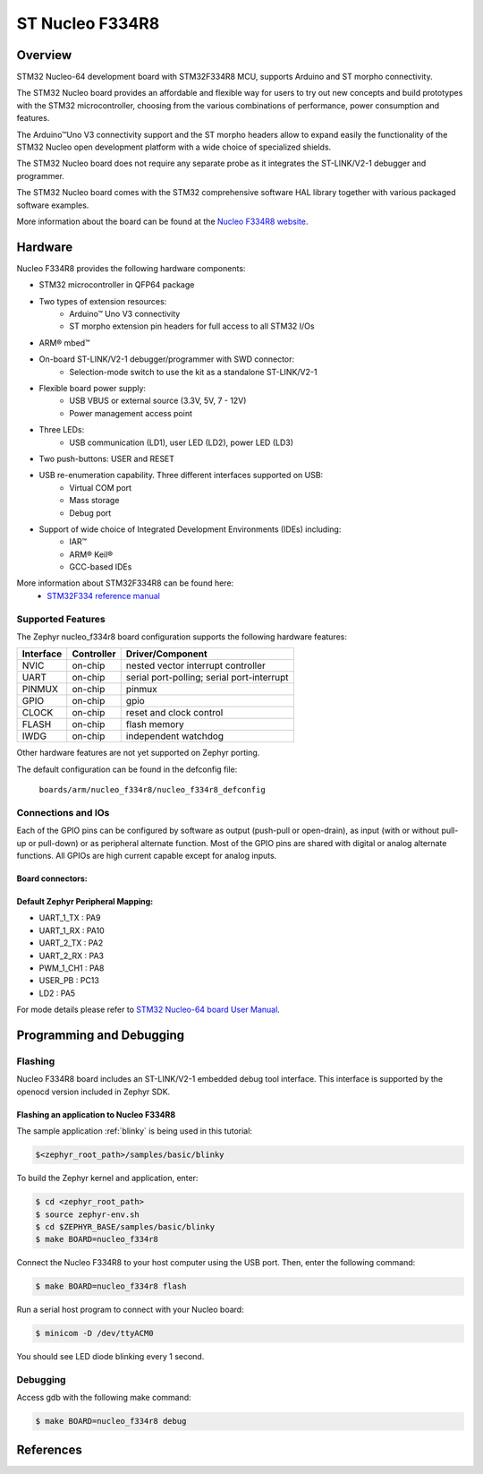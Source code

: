 .. _nucleo_f334r8_board:

ST Nucleo F334R8
################

Overview
********
STM32 Nucleo-64 development board with STM32F334R8 MCU, supports Arduino and ST morpho connectivity.

The STM32 Nucleo board provides an affordable and flexible way for users to try out new concepts
and build prototypes with the STM32 microcontroller, choosing from the various
combinations of performance, power consumption and features. 

The Arduino™Uno V3 connectivity support and the ST morpho headers allow to expand easily 
the functionality of the STM32 Nucleo open development platform with a wide choice of 
specialized shields. 

The STM32 Nucleo board does not require any separate probe as it integrates the ST-LINK/V2-1
debugger and programmer. 

The STM32 Nucleo board comes with the STM32 comprehensive software HAL library together 
with various packaged software examples.

.. image:: img/nucleo_f334r8_board.jpg
     :width: 500px
     :height: 367px
     :align: center
     :alt: Nucleo F334R8

More information about the board can be found at the `Nucleo F334R8 website`_.

Hardware
********
Nucleo F334R8 provides the following hardware components:

- STM32 microcontroller in QFP64 package
- Two types of extension resources:
    - Arduino™ Uno V3 connectivity
    - ST morpho extension pin headers for full access to all STM32 I/Os
- ARM® mbed™
- On-board ST-LINK/V2-1 debugger/programmer with SWD connector:
    - Selection-mode switch to use the kit as a standalone ST-LINK/V2-1
- Flexible board power supply:
    - USB VBUS or external source (3.3V, 5V, 7 - 12V)
    - Power management access point
- Three LEDs:
    - USB communication (LD1), user LED (LD2), power LED (LD3)
- Two push-buttons: USER and RESET
- USB re-enumeration capability. Three different interfaces supported on USB:
    - Virtual COM port
    - Mass storage
    - Debug port
- Support of wide choice of Integrated Development Environments (IDEs) including:
    - IAR™
    - ARM® Keil®
    - GCC-based IDEs

More information about STM32F334R8 can be found here:
       - `STM32F334 reference manual`_


Supported Features
==================

The Zephyr nucleo_f334r8 board configuration supports the following hardware features:

+-----------+------------+-------------------------------------+
| Interface | Controller | Driver/Component                    |
+===========+============+=====================================+
| NVIC      | on-chip    | nested vector interrupt controller  |
+-----------+------------+-------------------------------------+
| UART      | on-chip    | serial port-polling;                |
|           |            | serial port-interrupt               |
+-----------+------------+-------------------------------------+
| PINMUX    | on-chip    | pinmux                              |
+-----------+------------+-------------------------------------+
| GPIO      | on-chip    | gpio                                |
+-----------+------------+-------------------------------------+
| CLOCK     | on-chip    | reset and clock control             |
+-----------+------------+-------------------------------------+
| FLASH     | on-chip    | flash memory                        |
+-----------+------------+-------------------------------------+
| IWDG      | on-chip    | independent watchdog                |
+-----------+------------+-------------------------------------+

Other hardware features are not yet supported on Zephyr porting.

The default configuration can be found in the defconfig file:

	``boards/arm/nucleo_f334r8/nucleo_f334r8_defconfig``

Connections and IOs
===================

Each of the GPIO pins can be configured by software as output (push-pull or open-drain), as
input (with or without pull-up or pull-down) or as peripheral alternate function. Most of the
GPIO pins are shared with digital or analog alternate functions. All GPIOs are high current
capable except for analog inputs.

Board connectors:
-----------------
.. image:: img/nucleo_f334r8_connectors.png
     :width: 800px
     :align: center
     :height: 619px
     :alt: Nucleo F334R8 connectors

Default Zephyr Peripheral Mapping:
----------------------------------
- UART_1_TX : PA9
- UART_1_RX : PA10
- UART_2_TX : PA2
- UART_2_RX : PA3
- PWM_1_CH1 : PA8
- USER_PB   : PC13
- LD2       : PA5

For mode details please refer to `STM32 Nucleo-64 board User Manual`_.

Programming and Debugging
*************************

Flashing
========

Nucleo F334R8 board includes an ST-LINK/V2-1 embedded debug tool interface.
This interface is supported by the openocd version included in Zephyr SDK.

Flashing an application to Nucleo F334R8
----------------------------------------

The sample application :ref:`blinky` is being used in this tutorial:

.. code-block:: console

   $<zephyr_root_path>/samples/basic/blinky

To build the Zephyr kernel and application, enter:

.. code-block:: console

   $ cd <zephyr_root_path>
   $ source zephyr-env.sh
   $ cd $ZEPHYR_BASE/samples/basic/blinky
   $ make BOARD=nucleo_f334r8

Connect the Nucleo F334R8 to your host computer using the USB port.
Then, enter the following command:

.. code-block:: console

   $ make BOARD=nucleo_f334r8 flash

Run a serial host program to connect with your Nucleo board:

.. code-block:: console

   $ minicom -D /dev/ttyACM0

You should see LED diode blinking every 1 second.

Debugging
=========

Access gdb with the following make command:

.. code-block:: console

   $ make BOARD=nucleo_f334r8 debug


References
**********
.. _Nucleo F334R8 website:
   http://www.st.com/en/evaluation-tools/nucleo-f334r8.html

.. _STM32F334 reference manual:
   http://www.st.com/resource/en/reference_manual/dm00093941.pdf

.. _STM32 Nucleo-64 board User Manual:
   http://www.st.com/resource/en/user_manual/dm00105823.pdf

